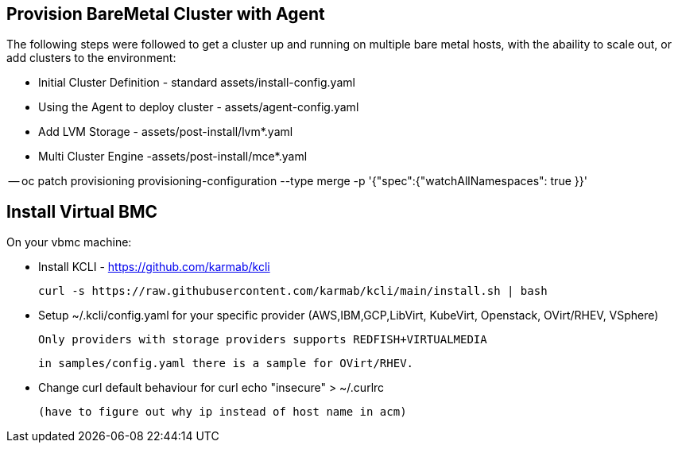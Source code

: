 :icons: font

== Provision BareMetal Cluster with Agent

The following steps were followed to get a cluster up and running on multiple bare metal hosts, with the abaility to scale out, or add clusters to the environment:

- Initial Cluster Definition - standard assets/install-config.yaml

- Using the Agent to deploy cluster - assets/agent-config.yaml

- Add LVM Storage - assets/post-install/lvm*.yaml

- Multi Cluster Engine -assets/post-install/mce*.yaml

-- oc patch provisioning provisioning-configuration --type merge -p '{"spec":{"watchAllNamespaces": true }}'


== Install Virtual BMC

On your vbmc machine:
 
- Install KCLI - https://github.com/karmab/kcli

  curl -s https://raw.githubusercontent.com/karmab/kcli/main/install.sh | bash
  
 - Setup ~/.kcli/config.yaml for your specific provider (AWS,IBM,GCP,LibVirt, KubeVirt, Openstack, OVirt/RHEV, VSphere)
 
   Only providers with storage providers supports REDFISH+VIRTUALMEDIA
   
   in samples/config.yaml there is a sample for OVirt/RHEV.
   
 - Change curl default behaviour for curl
    echo "insecure" > ~/.curlrc
    
 (have to figure out why ip instead of host name in acm)
 
 


